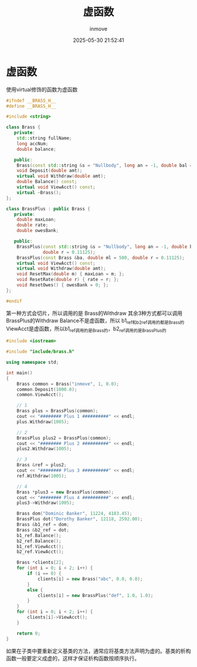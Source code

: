 #+TITLE: 虚函数
#+DATE: 2025-05-30 21:52:41
#+DISPLAY: t
#+STARTUP: indent
#+OPTIONS: toc:10
#+AUTHOR: inmove
#+CATEGORIES: CPP

* 虚函数

使用virtual修饰的函数为虚函数

#+NAME: brass.h
#+begin_src cpp
  #ifndef __BRASS_H__
  #define __BRASS_H__

  #include <string>

  class Brass {
     private:
      std::string fullName;
      long accNum;
      double balance;

     public:
      Brass(const std::string &s = "Nullbody", long an = -1, double bal = 0.0);
      void Deposit(double amt);
      virtual void Withdraw(double amt);
      double Balance() const;
      virtual void ViewAcct() const;
      virtual ~Brass();
  };

  class BrassPlus : public Brass {
     private:
      double maxLoan;
      double rate;
      double owesBank;

     public:
      BrassPlus(const std::string &s = "Nullbody", long an = -1, double bal = 0.0, double ml = 500,
                double r = 0.11125);
      BrassPlus(const Brass &ba, double ml = 500, double r = 0.11125);
      virtual void ViewAcct() const;
      virtual void Withdraw(double amt);
      void ResetMax(double m) { maxLoan = m; };
      void ResetRate(double r) { rate = r; };
      void ResetOwes() { owesBank = 0; };
  };

  #endif

#+end_src

第一种方式会切片，所以调用的是 Brass的Withdraw
其余3种方式都可以调用 BrassPlus的Withdraw
Balance不是虚函数，所以 b1_ref和b2_ref调用的都是Brass的
ViewAcct是虚函数，所以b1_ref调用的是Brass的，b2_ref调用的是BrassPlus的
#+NAME: main.cpp
#+begin_src cpp
  #include <iostream>

  #include "include/brass.h"

  using namespace std;

  int main()
  {
      Brass common = Brass("inmove", 1, 0.0);
      common.Deposit(1000.0);
      common.ViewAcct();

      // 1
      Brass plus = BrassPlus(common);
      cout << "######## Plus 1 ##########" << endl;
      plus.Withdraw(1005);

      // 2
      BrassPlus plus2 = BrassPlus(common);
      cout << "######## Plus 2 ##########" << endl;
      plus2.Withdraw(1005);

      // 3
      Brass &ref = plus2;
      cout << "######## Plus 3 ##########" << endl;
      ref.Withdraw(1005);

      // 4
      Brass *plus3 = new BrassPlus(common);
      cout << "######## Plus 4 ##########" << endl;
      plus3->Withdraw(1005);

      Brass dom("Dominic Banker", 11224, 4183.45);
      BrassPlus dot("Dorothy Banker", 12118, 2592.00);
      Brass &b1_ref = dom;
      Brass &b2_ref = dot;
      b1_ref.Balance();
      b2_ref.Balance();
      b1_ref.ViewAcct();
      b2_ref.ViewAcct();

      Brass *clients[2];
      for (int i = 0; i < 2; i++) {
          if (i == 0) {
              clients[i] = new Brass("abc", 0.0, 0.0);
          }
          else {
              clients[i] = new BrassPlus("def", 1.0, 1.0);
          }
      }
      for (int i = 0; i < 2; i++) {
          clients[i]->ViewAcct();
      }

      return 0;
  }
#+end_src

如果在子类中要重新定义基类的方法，通常应将基类方法声明为虚的。基类的析构函数一般要定义成虚的，这样才保证析构函数按顺序执行。
